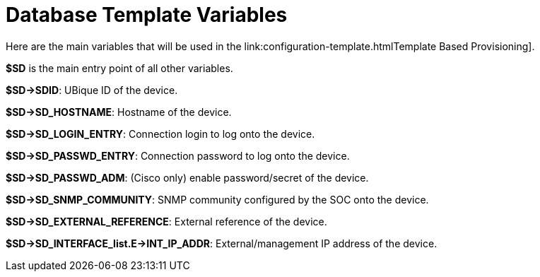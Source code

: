 = Database Template Variables
ifdef::env-github,env-browser[:outfilesuffix: .adoc]
:imagesdir: ../../resources/
:ext-relative: adoc

[[main-content]]
Here are the main variables that will be used in the
link:configuration-template{outfilesuffix}Template Based
Provisioning].

*$SD* is the main entry point of all other variables.

*$SD->SDID*: UBique ID of the device.

*$SD->SD_HOSTNAME*: Hostname of the device.

*$SD->SD_LOGIN_ENTRY*: Connection login to log onto the device.

*$SD->SD_PASSWD_ENTRY*: Connection password to log onto the device.

*$SD->SD_PASSWD_ADM*: (Cisco only) enable password/secret of the device.

*$SD->SD_SNMP_COMMUNITY*: SNMP community configured by the SOC onto the
device.

*$SD->SD_EXTERNAL_REFERENCE*: External reference of the device.

*$SD->SD_INTERFACE_list.E->INT_IP_ADDR*: External/management IP address
of the device.
